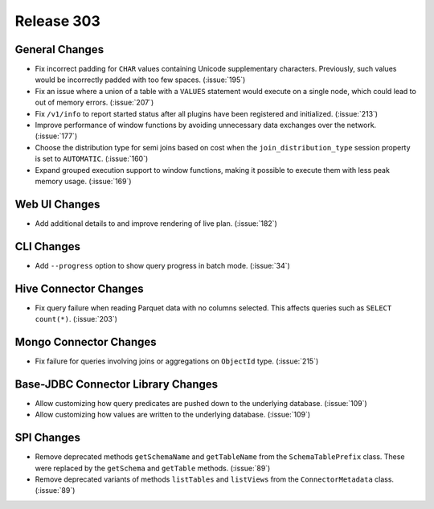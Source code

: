 ===========
Release 303
===========

General Changes
---------------

* Fix incorrect padding for ``CHAR`` values containing Unicode supplementary characters.
  Previously, such values would be incorrectly padded with too few spaces. (:issue:`195`)
* Fix an issue where a union of a table with a ``VALUES`` statement would execute on a
  single node,  which could lead to out of memory errors. (:issue:`207`)
* Fix ``/v1/info`` to report started status after all plugins have been registered and initialized. (:issue:`213`)
* Improve performance of window functions by avoiding unnecessary data exchanges over the network. (:issue:`177`)
* Choose the distribution type for semi joins based on cost when the
  ``join_distribution_type`` session property is set to ``AUTOMATIC``. (:issue:`160`)
* Expand grouped execution support to window functions, making it possible
  to execute them with less peak memory usage. (:issue:`169`)

Web UI Changes
--------------

* Add additional details to and improve rendering of live plan. (:issue:`182`)

CLI Changes
-----------

* Add ``--progress`` option to show query progress in batch mode. (:issue:`34`)

Hive Connector Changes
----------------------

* Fix query failure when reading Parquet data with no columns selected.
  This affects queries such as ``SELECT count(*)``. (:issue:`203`)

Mongo Connector Changes
-----------------------

* Fix failure for queries involving joins or aggregations on ``ObjectId`` type. (:issue:`215`)


Base-JDBC Connector Library Changes
-----------------------------------

* Allow customizing how query predicates are pushed down to the underlying database. (:issue:`109`)
* Allow customizing how values are written to the underlying database. (:issue:`109`)

SPI Changes
-----------

* Remove deprecated methods ``getSchemaName`` and ``getTableName`` from the ``SchemaTablePrefix``
  class. These were replaced by the ``getSchema`` and ``getTable`` methods. (:issue:`89`)
* Remove deprecated variants of methods ``listTables`` and ``listViews``
  from the ``ConnectorMetadata`` class. (:issue:`89`)
